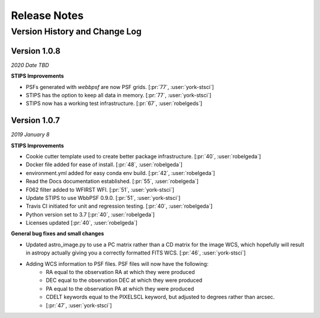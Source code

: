 #############
Release Notes
#############

Version History and Change Log
-------------------------------

Version 1.0.8
=============
*2020 Date TBD*

**STIPS Improvements**

- PSFs generated with `webbpsf` are now PSF grids. [:pr:`77`, :user:`york-stsci`]
- STIPS has the option to keep all data in memory. [:pr:`77`, :user:`york-stsci`]
- STIPS now has a working test infrastructure. [:pr:`67`, :user:`robelgeds`]

Version 1.0.7
=============
*2019 January 8*

**STIPS Improvements**

- Cookie cutter template used to create better package infrastructure. [:pr:`40`, :user:`robelgeda`]
- Docker file added for ease of install. [:pr:`48`, :user:`robelgeda`]
- environment.yml added for easy conda env build. [:pr:`42`, :user:`robelgeda`]
- Read the Docs documentation established. [:pr:`55`, :user:`robelgeda`]
- F062 filter added to WFIRST WFI. [:pr:`51`, :user:`york-stsci`]
- Update STIPS to use WbbPSF 0.9.0. [:pr:`51`, :user:`york-stsci`]
- Travis CI initiated for unit and regression testing. [:pr:`40`, :user:`robelgeda`]
- Python version set to 3.7 [:pr:`40`, :user:`robelgeda`]
- Licenses updated [:pr:`40`, :user:`robelgeda`]

**General bug fixes and small changes**

- Updated astro_image.py to use a PC matrix rather than a CD matrix for the image WCS, which hopefully will result in astropy actually giving you a correctly formatted FITS WCS. [:pr:`46`, :user:`york-stsci`]
- Adding WCS information to PSF files. PSF files will now have the following:
    - RA equal to the observation RA at which they were produced
    - DEC equal to the observation DEC at which they were produced
    - PA equal to the observation PA at which they were produced
    - CDELT keywords equal to the PIXELSCL keyword, but adjusted to degrees rather than arcsec.
    - [:pr:`47`, :user:`york-stsci`]
